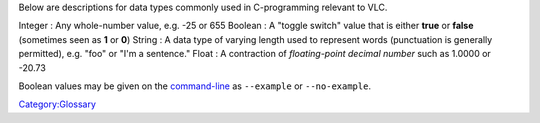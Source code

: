 .. raw:: mediawiki

   {{See also|C Types}}

Below are descriptions for data types commonly used in C-programming relevant to VLC.

Integer : Any whole-number value, e.g. -25 or 655
Boolean : A "toggle switch" value that is either **true** or **false** (sometimes seen as **1** or **0**)
String : A data type of varying length used to represent words (punctuation is generally permitted), e.g. "foo" or "I'm a sentence."
Float : A contraction of *floating-point decimal number* such as 1.0000 or -20.73

Boolean values may be given on the `command-line <command-line>`__ as ``--example`` or ``--no-example``.

`Category:Glossary <Category:Glossary>`__
